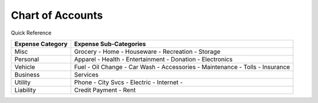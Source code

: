 =================
Chart of Accounts
=================

Quick Reference

==================  ============================
Expense Category    Expense Sub-Categories       
==================  ============================
Misc                Grocery -                   
                    Home -                      
                    Houseware -                  
                    Recreation -              
                    Storage                   
Personal            Apparel -                
                    Health -                  
                    Entertainment -              
                    Donation -
                    Electronics
Vehicle             Fuel -
                    Oil Change -
                    Car Wash -
                    Accessories -
                    Maintenance -
                    Tolls -
                    Insurance
Business            Services
Utility             Phone -
                    City Svcs -
                    Electric -
                    Internet -
Liability           Credit Payment -
                    Rent
==================  ============================

